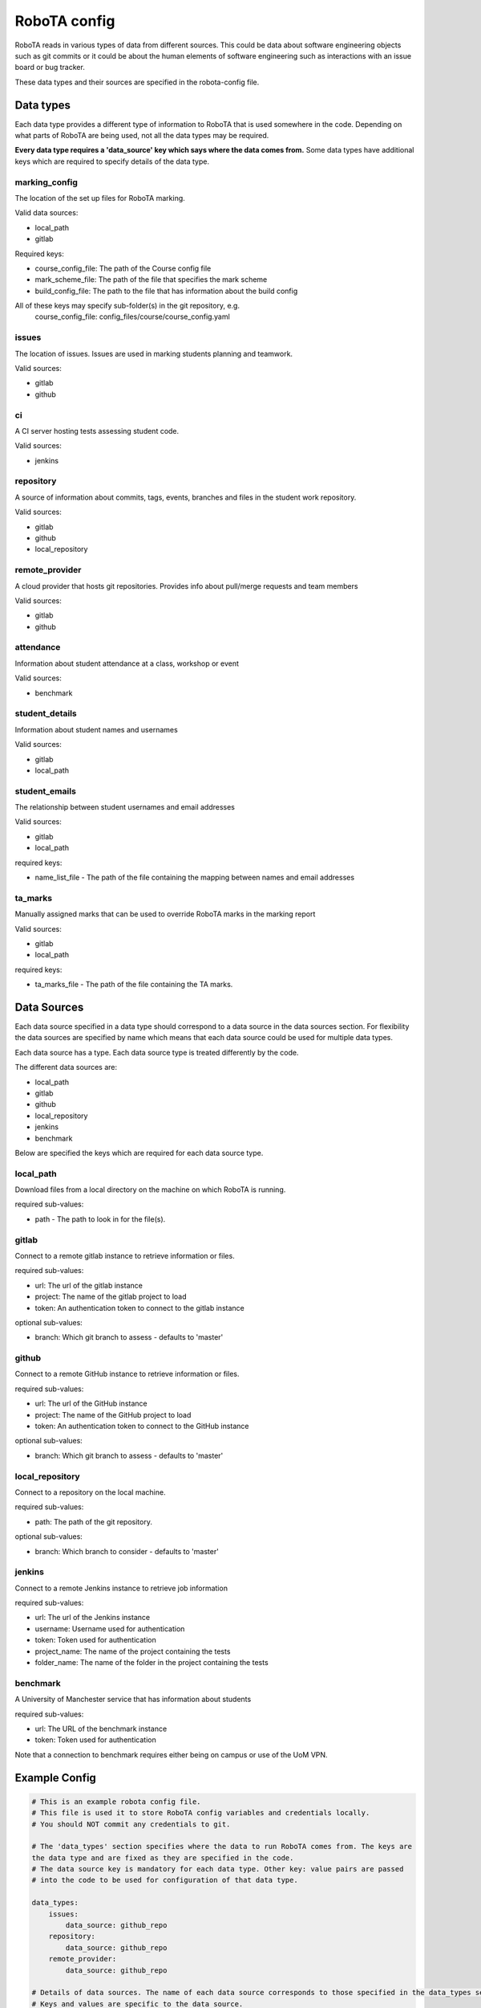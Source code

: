 RoboTA config
---------------

RoboTA reads in various types of data from different sources.
This could be data about software engineering objects such as git commits or it could
be about the human elements of software engineering such as interactions with an
issue board or bug tracker.

These data types and their sources are specified in the robota-config file.

Data types
============
Each data type provides a different type of information to RoboTA that is used somewhere in the code.
Depending on what parts of RoboTA are being used, not all the data types may be required. 

**Every data type requires a 'data_source' key which says where the data comes from.**
Some data types have additional keys which are required to specify details of the data type.


marking_config
##################
The location of the set up files for RoboTA marking.

Valid data sources:

* local_path
* gitlab

Required keys:

* course_config_file: The path of the Course config file
* mark_scheme_file: The path of the file that specifies the mark scheme 
* build_config_file: The path to the file that has information about the build config

All of these keys may specify sub-folder(s) in the git repository, e.g.
    course_config_file: config_files/course/course_config.yaml

issues
##########
The location of issues. Issues are used in marking students planning and teamwork.

Valid sources:

* gitlab
* github

ci
####
A CI server hosting tests assessing student code.

Valid sources:

* jenkins

repository
###########
A source of information about commits, tags, events, branches and files 
in the student work repository.

Valid sources:

* gitlab
* github
* local_repository

remote_provider
#################
A cloud provider that hosts git repositories. Provides info about pull/merge requests and team members

Valid sources:

* gitlab
* github

attendance
###########
Information about student attendance at a class, workshop or event

Valid sources:

* benchmark

student_details
################
Information about student names and usernames

Valid sources:

* gitlab
* local_path

student_emails
##################
The relationship between student usernames and email addresses

Valid sources:

* gitlab
* local_path

required keys:

* name_list_file - The path of the file containing the mapping between names and email addresses

ta_marks
##########
Manually assigned marks that can be used to override RoboTA marks in the marking report

Valid sources:

* gitlab
* local_path

required keys:

* ta_marks_file - The path of the file containing the TA marks.

Data Sources
=============

Each data source specified in a data type should correspond to a data source in the data sources section.
For flexibility the data sources are specified by name which means that each data source could be used for 
multiple data types.

Each data source has a type. Each data source type is treated differently by the code.

The different data sources are:

* local_path
* gitlab
* github
* local_repository
* jenkins
* benchmark

Below are specified the keys which are required for each data source type.

local_path
############
Download files from a local directory on the machine on which RoboTA is running.

required sub-values:

* path - The path to look in for the file(s). 

gitlab
##########
Connect to a remote gitlab instance to retrieve information or files.

required sub-values:

* url: The url of the gitlab instance
* project: The name of the gitlab project to load
* token: An authentication token to connect to the gitlab instance

optional sub-values:

* branch: Which git branch to assess - defaults to 'master'

github
#########
Connect to a remote GitHub instance to retrieve information or files.

required sub-values:

* url: The url of the GitHub instance
* project: The name of the GitHub project to load
* token: An authentication token to connect to the GitHub instance

optional sub-values:

* branch: Which git branch to assess - defaults to 'master'

local_repository
###################
Connect to a repository on the local machine.

required sub-values:

* path: The path of the git repository.

optional sub-values:

* branch: Which branch to consider - defaults to 'master'

jenkins
#########
Connect to a remote Jenkins instance to retrieve job information

required sub-values:

* url: The url of the Jenkins instance
* username: Username used for authentication
* token: Token used for authentication    
* project_name: The name of the project containing the tests
* folder_name: The name of the folder in the project containing the tests

benchmark
#############
A University of Manchester service that has information about students

required sub-values:

* url: The URL of the benchmark instance
* token: Token used for authentication

Note that a connection to benchmark requires either being on campus or use of the UoM VPN.

Example Config
================
.. code-block:: YAML

    # This is an example robota config file.
    # This file is used it to store RoboTA config variables and credentials locally.
    # You should NOT commit any credentials to git.

    # The 'data_types' section specifies where the data to run RoboTA comes from. The keys are
    the data type and are fixed as they are specified in the code.
    # The data source key is mandatory for each data type. Other key: value pairs are passed
    # into the code to be used for configuration of that data type.

    data_types:
        issues:
            data_source: github_repo
        repository:
            data_source: github_repo
        remote_provider:
            data_source: github_repo

    # Details of data sources. The name of each data source corresponds to those specified in the data_types section above.
    # Keys and values are specific to the data source.

    data_sources:
        github_repo:
            type: github
            url: www.github.com
            project: merrygoat/chi4
            token: xxx-xxx-xxx

        local_repository:
            type: local_path
            directory: C:/robota/chi_4

In this case repository could probably be set to the data source: ``github_repo``, but it might be useful to
set it to ``local_repository`` if the repository was already synced locally and was large. Operating on large
repositories locally is likely to be more efficient in most cases than querying them through the API.


Variable Substitution
=========================
To improve automation, named keys in the config file can be specified which are replaced by values at
run time. Strings to be substituted should be enclosed in curly brackets.

The second argument of the :meth:`robota_core.config_readers.get_robota_config` method is a dictionary of
substitutions. The keys are the variable to replace and the values are the values to substitute in.

An example robota config might look like:

.. code-block:: YAML

    data_types:
        repository:
            data_source: student_repo

    data_sources:
        student_repo:
            type: github
            url: www.gitlab.com
            project: UoMProgramming/first_year/Team{team_number}
            token: xxx-xxx-xxx

To loop assessment over many teams you could read in the config in a loop using the
:meth:`robota_core.config_readers.get_robota_config` method. On the first loop the
*substitution_vars* parameter would be {"team_number": 01}, on the second loop, {"team_number": 02} etc.